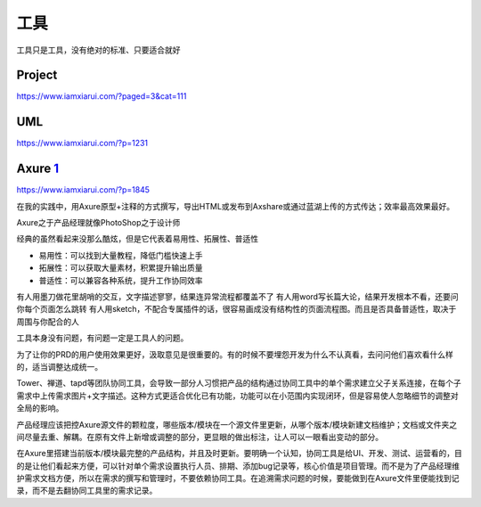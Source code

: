 
工具
====

工具只是工具，没有绝对的标准、只要适合就好

Project
-------

https://www.iamxiarui.com/?paged=3&cat=111

UML
---

https://www.iamxiarui.com/?p=1231

Axure `1 <https://www.yinxiang.com/everhub/note/435c8b2c-9127-43f3-a6e3-fc5f8898d893>`__
----------------------------------------------------------------------------------------

https://www.iamxiarui.com/?p=1845

在我的实践中，用Axure原型+注释的方式撰写，导出HTML或发布到Axshare或通过蓝湖上传的方式传达；效率最高效果最好。

Axure之于产品经理就像PhotoShop之于设计师

经典的虽然看起来没那么酷炫，但是它代表着易用性、拓展性、普适性

-  易用性：可以找到大量教程，降低门槛快速上手
-  拓展性：可以获取大量素材，积累提升输出质量
-  普适性：可以兼容各种系统，提升工作协同效率

有人用墨刀做花里胡哨的交互，文字描述寥寥，结果连异常流程都覆盖不了
有人用word写长篇大论，结果开发根本不看，还要问你每个页面怎么跳转
有人用sketch，不配合专属插件的话，很容易画成没有结构性的页面流程图。而且是否具备普适性，取决于周围与你配合的人

工具本身没有问题，有问题一定是工具人的问题。

为了让你的PRD的用户使用效果更好，汲取意见是很重要的。有的时候不要埋怨开发为什么不认真看，去问问他们喜欢看什么样的，适当调整达成统一。

Tower、禅道、tapd等团队协同工具，会导致一部分人习惯把产品的结构通过协同工具中的单个需求建立父子关系连接，在每个子需求中上传需求图片+文字描述。这种方式更适合优化已有功能，功能可以在小范围内实现闭环，但是容易使人忽略细节的调整对全局的影响。

产品经理应该把控Axure源文件的颗粒度，哪些版本/模块在一个源文件里更新，从哪个版本/模块新建文档维护；文档或文件夹之间尽量去重、解耦。在原有文件上新增或调整的部分，更显眼的做出标注，让人可以一眼看出变动的部分。

在Axure里搭建当前版本/模块最完整的产品结构，并且及时更新。要明确一个认知，协同工具是给UI、开发、测试、运营看的，目的是让他们看起来方便，可以针对单个需求设置执行人员、排期、添加bug记录等，核心价值是项目管理。而不是为了产品经理维护需求文档方便，所以在需求的撰写和管理时，不要依赖协同工具。在追溯需求问题的时候，要能做到在Axure文件里便能找到记录，而不是去翻协同工具里的需求记录。
